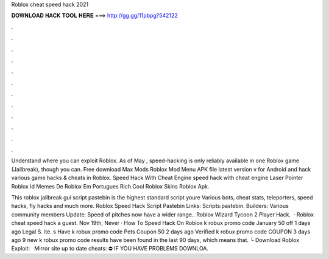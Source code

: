 Roblox cheat speed hack 2021



𝐃𝐎𝐖𝐍𝐋𝐎𝐀𝐃 𝐇𝐀𝐂𝐊 𝐓𝐎𝐎𝐋 𝐇𝐄𝐑𝐄 ===> http://gg.gg/11pbpg?542122



.



.



.



.



.



.



.



.



.



.



.



.

Understand where you can exploit Roblox. As of May , speed-hacking is only reliably available in one Roblox game (Jailbreak), though you can. Free download Max Mods Roblox Mod Menu APK file latest version v for Android and hack various game hacks & cheats in Roblox. Speed Hack With Cheat Engine speed hack with cheat engine Laser Pointer Roblox Id Memes De Roblox Em Portugues Rich Cool Roblox Skins Roblox Apk.

This roblox jailbreak gui script pastebin is the highest standard script youre Various bots, cheat stats, teleporters, speed hacks, fly hacks and much more. Roblox Speed Hack Script Pastebin Links: Scripts:pastebin. Builders: Various community members Update: Speed of pitches now have a wider range.. Roblox Wizard Tycoon 2 Player Hack.  · Roblox cheat speed hack a guest. Nov 19th, Never · How To Speed Hack On Roblox k robux promo code January 50 off 1 days ago Legal S. ite. s Have k robux promo code Pets Coupon 50 2 days ago Verified k robux promo code COUPON 3 days ago 9 new k robux promo code results have been found in the last 90 days, which means that. └ Download Roblox Exploit:  ️ ️ ️Mirror site up to date cheats:  ⛔️ IF YOU HAVE PROBLEMS DOWNLOA.
